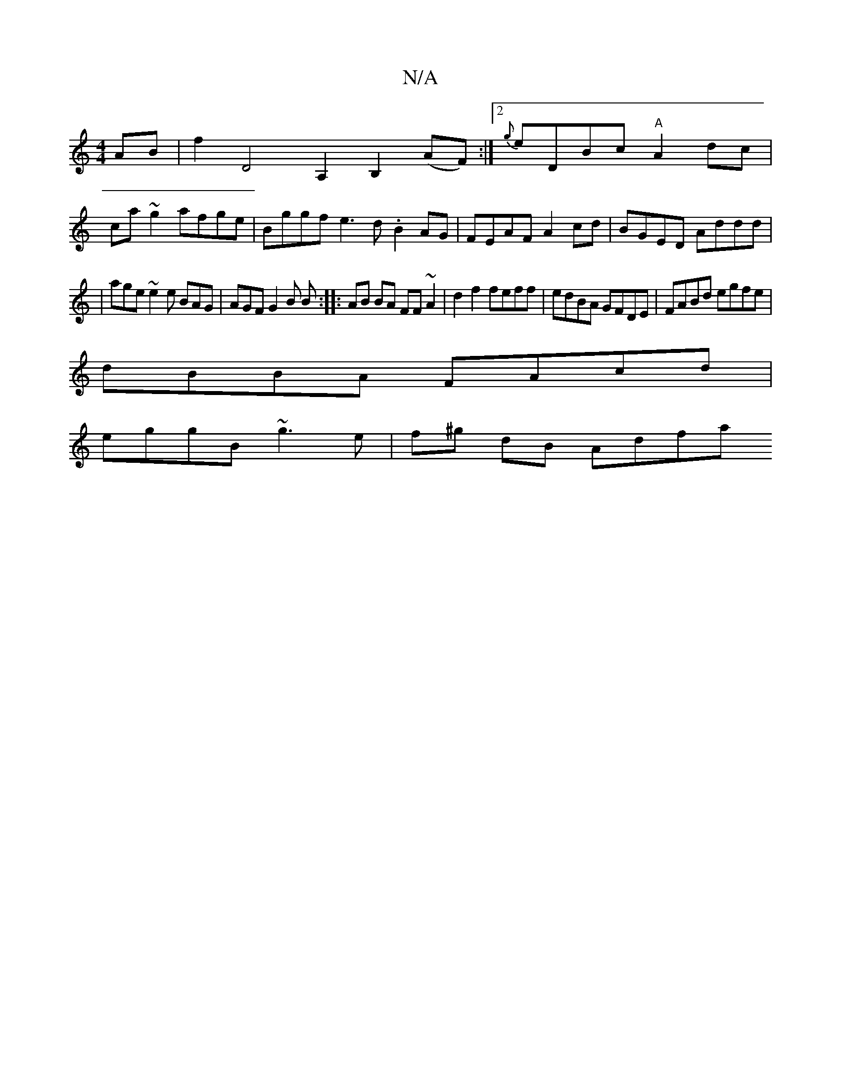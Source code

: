 X:1
T:N/A
M:4/4
R:N/A
K:Cmajor
 AB | f2 D4 A,2B,2 (AF) :|[2 {g}eDBc "A" A2dc|
ca~g2 afge|Bggf e3d .B2AG|FEAF A2cd|BGED Addd|
|age~e2e BAG | AGF G2B B :|:AB BA FF~A2|d2f2 feff| edBA GFDE|FABd egfe|
dBBA FAcd|
eggB ~g3e | f^g dB Adfa